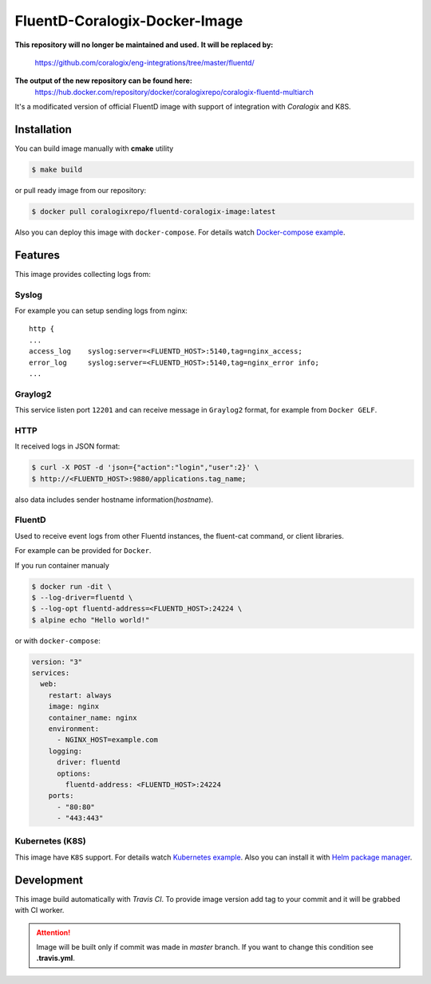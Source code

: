 FluentD-Coralogix-Docker-Image
==============================

.. image:: https://travis-ci.org/coralogix/fluentd-coralogix-image.svg
    :target: https://travis-ci.org/coralogix/fluentd-coralogix-image

.. image:: https://img.shields.io/docker/pulls/coralogixrepo/fluentd-coralogix-image.svg
    :target: https://hub.docker.com/r/coralogixrepo/fluentd-coralogix-image/

.. image:: https://img.shields.io/microbadger/layers/coralogixrepo/fluentd-coralogix-image.svg
    :target: https://hub.docker.com/r/coralogixrepo/fluentd-coralogix-image/

.. image:: https://img.shields.io/github/repo-size/coralogix/fluentd-coralogix-image.svg
    :target: https://github.com/coralogix/fluentd-coralogix-image

.. image:: https://img.shields.io/github/issues/coralogix/fluentd-coralogix-image.svg
    :target: https://github.com/coralogix/fluentd-coralogix-image

.. image:: https://img.shields.io/github/issues-pr/coralogix/fluentd-coralogix-image.svg
    :target: https://github.com/coralogix/fluentd-coralogix-image

**This repository will no longer be maintained and used.**
**It will be replaced by:** 
    https://github.com/coralogix/eng-integrations/tree/master/fluentd/

**The output of the new repository can be found here:**
    https://hub.docker.com/repository/docker/coralogixrepo/coralogix-fluentd-multiarch

It's a modificated version of official FluentD image with support of integration with *Coralogix* and K8S.

Installation
------------

You can build image manually with **cmake** utility

.. code-block:: bash

    $ make build

or pull ready image from our repository:

.. code-block:: bash

    $ docker pull coralogixrepo/fluentd-coralogix-image:latest

Also you can deploy this image with ``docker-compose``.
For details watch `Docker-compose example <examples/docker-compose/README.rst>`_.

Features
--------

This image provides collecting logs from:

Syslog
~~~~~~

For example you can setup sending logs from nginx:

::

    http {
    ...
    access_log    syslog:server=<FLUENTD_HOST>:5140,tag=nginx_access;
    error_log     syslog:server=<FLUENTD_HOST>:5140,tag=nginx_error info;
    ...

Graylog2
~~~~~~~~

This service listen port ``12201`` and can receive message in ``Graylog2`` format,
for example from ``Docker GELF``.


HTTP
~~~~

It received logs in JSON format:

.. code-block:: bash

    $ curl -X POST -d 'json={"action":"login","user":2}' \
    $ http://<FLUENTD_HOST>:9880/applications.tag_name;

also data includes sender hostname information(*hostname*).

FluentD
~~~~~~~

Used to receive event logs from other Fluentd instances, the fluent-cat command, or client libraries.

For example can be provided for ``Docker``.

If you run container manualy

.. code-block:: bash

    $ docker run -dit \
    $ --log-driver=fluentd \
    $ --log-opt fluentd-address=<FLUENTD_HOST>:24224 \
    $ alpine echo "Hello world!"

or with ``docker-compose``:

.. code-block:: yaml

    version: "3"
    services:
      web:
        restart: always
        image: nginx
        container_name: nginx
        environment:
          - NGINX_HOST=example.com
        logging:
          driver: fluentd
          options:
            fluentd-address: <FLUENTD_HOST>:24224
        ports:
          - "80:80"
          - "443:443"


Kubernetes (K8S)
~~~~~~~~~~~~~~~~

This image have ``K8S`` support.
For details watch `Kubernetes example <examples/kubernetes/README.rst>`_.
Also you can install it with `Helm package manager <examples/helm/README.rst>`_.

Development
-----------

This image build automatically with *Travis CI*.
To provide image version add tag to your commit and it will be grabbed with CI worker.

.. attention:: Image will be built only if commit was made in *master* branch. If you want to change this condition see **.travis.yml**.
